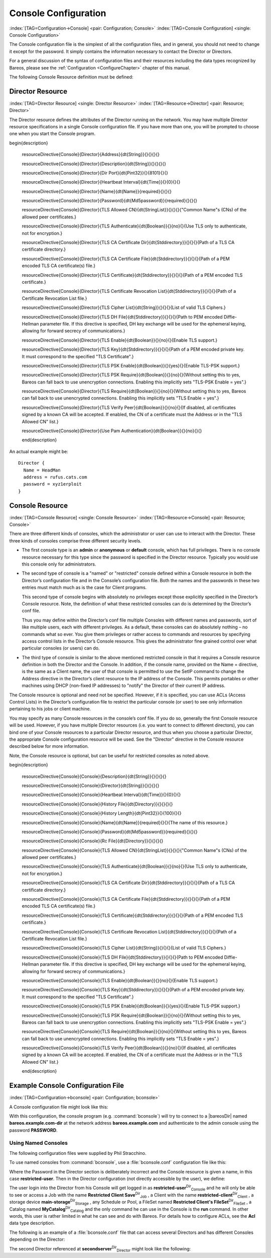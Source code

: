 .. ATTENTION do not edit this file manually.
   It was automatically converted from the corresponding .tex file

.. _ConsoleConfChapter:

Console Configuration
=====================

:index:`[TAG=Configuration->Console] <pair: Configuration; Console>` :index:`[TAG=Console Configuration] <single: Console Configuration>`

The Console configuration file is the simplest of all the configuration files, and in general, you should not need to change it except for the password. It simply contains the information necessary to contact the Director or Directors.

For a general discussion of the syntax of configuration files and their resources including the data types recognized by Bareos, please see the :ref:`Configuration <ConfigureChapter>` chapter of this manual.

The following Console Resource definition must be defined:

.. _ConsoleResourceDirector:

Director Resource
-----------------

:index:`[TAG=Director Resource] <single: Director Resource>` :index:`[TAG=Resource->Director] <pair: Resource; Director>`

The Director resource defines the attributes of the Director running on the network. You may have multiple Director resource specifications in a single Console configuration file. If you have more than one, you will be prompted to choose one when you start the Console program.

============================================================================================================================ ============================================================================================================================ ============================================================================================================================ ============================================================================================================================
:strong:`:strong:`configuration directive name                                                    ``  :strong:`:strong:`type of data                                                                    ``  :strong:`:strong:`default value                                                                   ``  :strong:`:strong:`remark                                                                          `` 
============================================================================================================================ ============================================================================================================================ ============================================================================================================================ ============================================================================================================================
.. raw:: latex                                                                                                               = :strong:`String`                                                                                                                                                                                                                               
                                                                                                                                                                                                                                                                                                                                                                                      
   \csgdef{resourceDirectiveDefinedConsoleDirectorAddress}{yes}                                                                                                                                                                                                                                                                                                                       
                                                                                                                                                                                                                                                                                                                                                                                      
:config:option:`console/director/Address`\                                                                                                                                                                                                                                                                                                                       
.. raw:: latex                                                                                                               = :strong:`String`                                                                                                                                                                                                                               
                                                                                                                                                                                                                                                                                                                                                                                      
   \csgdef{resourceDirectiveDefinedConsoleDirectorDescription}{yes}                                                                                                                                                                                                                                                                                                                   
                                                                                                                                                                                                                                                                                                                                                                                      
:config:option:`console/director/Description`\                                                                                                                                                                                                                                                                                                                   
.. raw:: latex                                                                                                               = :strong:`Pint32`                                                                                                   8101                                                                                                                        
                                                                                                                                                                                                                                                                                                                                                                                      
   \csgdef{resourceDirectiveDefinedConsoleDirectorDir Port}{yes}                                                                                                                                                                                                                                                                                                                      
                                                                                                                                                                                                                                                                                                                                                                                      
:config:option:`console/director/DirPort`\                                                                                                                                                                                                                                                                                                                      
.. raw:: latex                                                                                                               = :strong:`Time`                                                                                                     0                                                                                                                           
                                                                                                                                                                                                                                                                                                                                                                                      
   \csgdef{resourceDirectiveDefinedConsoleDirectorHeartbeat Interval}{yes}                                                                                                                                                                                                                                                                                                            
                                                                                                                                                                                                                                                                                                                                                                                      
:config:option:`console/director/HeartbeatInterval`\                                                                                                                                                                                                                                                                                                            
.. raw:: latex                                                                                                               **= :strong:`Name`**                                                                                                                                                                                                                              **required**
                                                                                                                                                                                                                                                                                                                                                                                      
   \csgdef{resourceDirectiveDefinedConsoleDirectorName}{yes}                                                                                                                                                                                                                                                                                                                          
                                                                                                                                                                                                                                                                                                                                                                                      
**:config:option:`console/director/Name`\ **                                                                                                                                                                                                                                                                                                                     
.. raw:: latex                                                                                                               **= :strong:`Md5password`**                                                                                                                                                                                                                       **required**
                                                                                                                                                                                                                                                                                                                                                                                      
   \csgdef{resourceDirectiveDefinedConsoleDirectorPassword}{yes}                                                                                                                                                                                                                                                                                                                      
                                                                                                                                                                                                                                                                                                                                                                                      
**:config:option:`console/director/Password`\ **                                                                                                                                                                                                                                                                                                                 
.. raw:: latex                                                                                                               = :strong:`StringList`                                                                                                                                                                                                                           
                                                                                                                                                                                                                                                                                                                                                                                      
   \csgdef{resourceDirectiveDefinedConsoleDirectorTLS Allowed CN}{yes}                                                                                                                                                                                                                                                                                                                
                                                                                                                                                                                                                                                                                                                                                                                      
:config:option:`console/director/TlsAllowedCn`\                                                                                                                                                                                                                                                                                                                
.. raw:: latex                                                                                                               = :strong:`Boolean`                                                                                                  no                                                                                                                          
                                                                                                                                                                                                                                                                                                                                                                                      
   \csgdef{resourceDirectiveDefinedConsoleDirectorTLS Authenticate}{yes}                                                                                                                                                                                                                                                                                                              
                                                                                                                                                                                                                                                                                                                                                                                      
:config:option:`console/director/TlsAuthenticate`\                                                                                                                                                                                                                                                                                                              
.. raw:: latex                                                                                                               = :strong:`Stddirectory`                                                                                                                                                                                                                         
                                                                                                                                                                                                                                                                                                                                                                                      
   \csgdef{resourceDirectiveDefinedConsoleDirectorTLS CA Certificate Dir}{yes}                                                                                                                                                                                                                                                                                                        
                                                                                                                                                                                                                                                                                                                                                                                      
:config:option:`console/director/TlsCaCertificateDir`\                                                                                                                                                                                                                                                                                                        
.. raw:: latex                                                                                                               = :strong:`Stddirectory`                                                                                                                                                                                                                         
                                                                                                                                                                                                                                                                                                                                                                                      
   \csgdef{resourceDirectiveDefinedConsoleDirectorTLS CA Certificate File}{yes}                                                                                                                                                                                                                                                                                                       
                                                                                                                                                                                                                                                                                                                                                                                      
:config:option:`console/director/TlsCaCertificateFile`\                                                                                                                                                                                                                                                                                                       
.. raw:: latex                                                                                                               = :strong:`Stddirectory`                                                                                                                                                                                                                         
                                                                                                                                                                                                                                                                                                                                                                                      
   \csgdef{resourceDirectiveDefinedConsoleDirectorTLS Certificate}{yes}                                                                                                                                                                                                                                                                                                               
                                                                                                                                                                                                                                                                                                                                                                                      
:config:option:`console/director/TlsCertificate`\                                                                                                                                                                                                                                                                                                               
.. raw:: latex                                                                                                               = :strong:`Stddirectory`                                                                                                                                                                                                                         
                                                                                                                                                                                                                                                                                                                                                                                      
   \csgdef{resourceDirectiveDefinedConsoleDirectorTLS Certificate Revocation List}{yes}                                                                                                                                                                                                                                                                                               
                                                                                                                                                                                                                                                                                                                                                                                      
:config:option:`console/director/TlsCertificateRevocationList`\                                                                                                                                                                                                                                                                                               
.. raw:: latex                                                                                                               = :strong:`String`                                                                                                                                                                                                                               
                                                                                                                                                                                                                                                                                                                                                                                      
   \csgdef{resourceDirectiveDefinedConsoleDirectorTLS Cipher List}{yes}                                                                                                                                                                                                                                                                                                               
                                                                                                                                                                                                                                                                                                                                                                                      
:config:option:`console/director/TlsCipherList`\                                                                                                                                                                                                                                                                                                               
.. raw:: latex                                                                                                               = :strong:`Stddirectory`                                                                                                                                                                                                                         
                                                                                                                                                                                                                                                                                                                                                                                      
   \csgdef{resourceDirectiveDefinedConsoleDirectorTLS DH File}{yes}                                                                                                                                                                                                                                                                                                                   
                                                                                                                                                                                                                                                                                                                                                                                      
:config:option:`console/director/TlsDhFile`\                                                                                                                                                                                                                                                                                                                   
.. raw:: latex                                                                                                               = :strong:`Boolean`                                                                                                  no                                                                                                                          
                                                                                                                                                                                                                                                                                                                                                                                      
   \csgdef{resourceDirectiveDefinedConsoleDirectorTLS Enable}{yes}                                                                                                                                                                                                                                                                                                                    
                                                                                                                                                                                                                                                                                                                                                                                      
:config:option:`console/director/TlsEnable`\                                                                                                                                                                                                                                                                                                                    
.. raw:: latex                                                                                                               = :strong:`Stddirectory`                                                                                                                                                                                                                         
                                                                                                                                                                                                                                                                                                                                                                                      
   \csgdef{resourceDirectiveDefinedConsoleDirectorTLS Key}{yes}                                                                                                                                                                                                                                                                                                                       
                                                                                                                                                                                                                                                                                                                                                                                      
:config:option:`console/director/TlsKey`\                                                                                                                                                                                                                                                                                                                       
.. raw:: latex                                                                                                               = :strong:`Boolean`                                                                                                  yes                                                                                                                         
                                                                                                                                                                                                                                                                                                                                                                                      
   \csgdef{resourceDirectiveDefinedConsoleDirectorTLS PSK Enable}{yes}                                                                                                                                                                                                                                                                                                                
                                                                                                                                                                                                                                                                                                                                                                                      
:config:option:`console/director/TlsPskEnable`\                                                                                                                                                                                                                                                                                                                
.. raw:: latex                                                                                                               = :strong:`Boolean`                                                                                                  no                                                                                                                          
                                                                                                                                                                                                                                                                                                                                                                                      
   \csgdef{resourceDirectiveDefinedConsoleDirectorTLS PSK Require}{yes}                                                                                                                                                                                                                                                                                                               
                                                                                                                                                                                                                                                                                                                                                                                      
:config:option:`console/director/TlsPskRequire`\                                                                                                                                                                                                                                                                                                               
.. raw:: latex                                                                                                               = :strong:`Boolean`                                                                                                  no                                                                                                                          
                                                                                                                                                                                                                                                                                                                                                                                      
   \csgdef{resourceDirectiveDefinedConsoleDirectorTLS Require}{yes}                                                                                                                                                                                                                                                                                                                   
                                                                                                                                                                                                                                                                                                                                                                                      
:config:option:`console/director/TlsRequire`\                                                                                                                                                                                                                                                                                                                   
.. raw:: latex                                                                                                               = :strong:`Boolean`                                                                                                  no                                                                                                                          
                                                                                                                                                                                                                                                                                                                                                                                      
   \csgdef{resourceDirectiveDefinedConsoleDirectorTLS Verify Peer}{yes}                                                                                                                                                                                                                                                                                                               
                                                                                                                                                                                                                                                                                                                                                                                      
:config:option:`console/director/TlsVerifyPeer`\                                                                                                                                                                                                                                                                                                               
.. raw:: latex                                                                                                               = :strong:`Boolean`                                                                                                  no                                                                                                                          
                                                                                                                                                                                                                                                                                                                                                                                      
   \csgdef{resourceDirectiveDefinedConsoleDirectorUse Pam Authentication}{yes}                                                                                                                                                                                                                                                                                                        
                                                                                                                                                                                                                                                                                                                                                                                      
:config:option:`console/director/UsePamAuthentication`\                                                                                                                                                                                                                                                                                                        
============================================================================================================================ ============================================================================================================================ ============================================================================================================================ ============================================================================================================================































\begin{description}

   \resourceDirective{Console}{Director}{Address}{\dt{String}}{}{}{}{}

   \resourceDirective{Console}{Director}{Description}{\dt{String}}{}{}{}{}

   \resourceDirective{Console}{Director}{Dir Port}{\dt{Pint32}}{}{8101}{}{}

   \resourceDirective{Console}{Director}{Heartbeat Interval}{\dt{Time}}{}{0}{}{}

   \resourceDirective{Console}{Director}{Name}{\dt{Name}}{required}{}{}{}

   \resourceDirective{Console}{Director}{Password}{\dt{Md5password}}{required}{}{}{}

   \resourceDirective{Console}{Director}{TLS Allowed CN}{\dt{StringList}}{}{}{}{"Common Name"s (CNs) of the allowed peer certificates.}

   \resourceDirective{Console}{Director}{TLS Authenticate}{\dt{Boolean}}{}{no}{}{Use TLS only to authenticate, not for encryption.}

   \resourceDirective{Console}{Director}{TLS CA Certificate Dir}{\dt{Stddirectory}}{}{}{}{Path of a TLS CA certificate directory.}

   \resourceDirective{Console}{Director}{TLS CA Certificate File}{\dt{Stddirectory}}{}{}{}{Path of a PEM encoded TLS CA certificate(s) file.}

   \resourceDirective{Console}{Director}{TLS Certificate}{\dt{Stddirectory}}{}{}{}{Path of a PEM encoded TLS certificate.}

   \resourceDirective{Console}{Director}{TLS Certificate Revocation List}{\dt{Stddirectory}}{}{}{}{Path of a Certificate Revocation List file.}

   \resourceDirective{Console}{Director}{TLS Cipher List}{\dt{String}}{}{}{}{List of valid TLS Ciphers.}

   \resourceDirective{Console}{Director}{TLS DH File}{\dt{Stddirectory}}{}{}{}{Path to PEM encoded Diffie-Hellman parameter file. If this directive is specified, DH key exchange will be used for the ephemeral keying, allowing for forward secrecy of communications.}

   \resourceDirective{Console}{Director}{TLS Enable}{\dt{Boolean}}{}{no}{}{Enable TLS support.}

   \resourceDirective{Console}{Director}{TLS Key}{\dt{Stddirectory}}{}{}{}{Path of a PEM encoded private key. It must correspond to the specified "TLS Certificate".}

   \resourceDirective{Console}{Director}{TLS PSK Enable}{\dt{Boolean}}{}{yes}{}{Enable TLS-PSK support.}

   \resourceDirective{Console}{Director}{TLS PSK Require}{\dt{Boolean}}{}{no}{}{Without setting this to yes, Bareos can fall back to use unencryption connections. Enabling this implicitly sets "TLS-PSK Enable = yes".}

   \resourceDirective{Console}{Director}{TLS Require}{\dt{Boolean}}{}{no}{}{Without setting this to yes, Bareos can fall back to use unencrypted connections. Enabling this implicitly sets "TLS Enable = yes".}

   \resourceDirective{Console}{Director}{TLS Verify Peer}{\dt{Boolean}}{}{no}{}{If disabled, all certificates signed by a known CA will be accepted. If enabled, the CN of a certificate must the Address or in the "TLS Allowed CN" list.}

   \resourceDirective{Console}{Director}{Use Pam Authentication}{\dt{Boolean}}{}{no}{}{}

   \end{description}

An actual example might be:



::

   Director {
     Name = HeadMan
     address = rufus.cats.com
     password = xyz1erploit
   }





.. _ConsoleResourceConsole:

Console Resource
----------------

:index:`[TAG=Console Resource] <single: Console Resource>` :index:`[TAG=Resource->Console] <pair: Resource; Console>`

There are three different kinds of consoles, which the administrator or user can use to interact with the Director. These three kinds of consoles comprise three different security levels.

-  The first console type is an **admin** or **anonymous** or **default** console, which has full privileges. There is no console resource necessary for this type since the password is specified in the Director resource. Typically you would use this console only for administrators.

-  The second type of console is a "named" or "restricted" console defined within a Console resource in both the Director’s configuration file and in the Console’s configuration file. Both the names and the passwords in these two entries must match much as is the case for Client programs.

   This second type of console begins with absolutely no privileges except those explicitly specified in the Director’s Console resource. Note, the definition of what these restricted consoles can do is determined by the Director’s conf file.

   Thus you may define within the Director’s conf file multiple Consoles with different names and passwords, sort of like multiple users, each with different privileges. As a default, these consoles can do absolutely nothing – no commands what so ever. You give them privileges or rather access to commands and resources by specifying access control lists in the Director’s Console resource. This gives the administrator fine grained control over what particular consoles (or users) can do.

-  The third type of console is similar to the above mentioned restricted console in that it requires a Console resource definition in both the Director and the Console. In addition, if the console name, provided on the Name = directive, is the same as a Client name, the user of that console is permitted to use the SetIP command to change the Address directive in the Director’s client resource to the IP address of the Console. This permits portables or other machines using DHCP (non-fixed IP
   addresses) to "notify" the Director of their current IP address.

The Console resource is optional and need not be specified. However, if it is specified, you can use ACLs (Access Control Lists) in the Director’s configuration file to restrict the particular console (or user) to see only information pertaining to his jobs or client machine.

You may specify as many Console resources in the console’s conf file. If you do so, generally the first Console resource will be used. However, if you have multiple Director resources (i.e. you want to connect to different directors), you can bind one of your Console resources to a particular Director resource, and thus when you choose a particular Director, the appropriate Console configuration resource will be used. See the "Director" directive in the Console resource described below for more
information.

Note, the Console resource is optional, but can be useful for restricted consoles as noted above.

============================================================================================================================ ============================================================================================================================ ============================================================================================================================ ============================================================================================================================
:strong:`:strong:`configuration directive name                                                    ``  :strong:`:strong:`type of data                                                                    ``  :strong:`:strong:`default value                                                                   ``  :strong:`:strong:`remark                                                                          `` 
============================================================================================================================ ============================================================================================================================ ============================================================================================================================ ============================================================================================================================
.. raw:: latex                                                                                                               = :strong:`String`                                                                                                                                                                                                                               
                                                                                                                                                                                                                                                                                                                                                                                      
   \csgdef{resourceDirectiveDefinedConsoleConsoleDescription}{yes}                                                                                                                                                                                                                                                                                                                    
                                                                                                                                                                                                                                                                                                                                                                                      
:config:option:`console/console/Description`\                                                                                                                                                                                                                                                                                                                    
.. raw:: latex                                                                                                               = :strong:`String`                                                                                                                                                                                                                               
                                                                                                                                                                                                                                                                                                                                                                                      
   \csgdef{resourceDirectiveDefinedConsoleConsoleDirector}{yes}                                                                                                                                                                                                                                                                                                                       
                                                                                                                                                                                                                                                                                                                                                                                      
:config:option:`console/console/Director`\                                                                                                                                                                                                                                                                                                                       
.. raw:: latex                                                                                                               = :strong:`Time`                                                                                                     0                                                                                                                           
                                                                                                                                                                                                                                                                                                                                                                                      
   \csgdef{resourceDirectiveDefinedConsoleConsoleHeartbeat Interval}{yes}                                                                                                                                                                                                                                                                                                             
                                                                                                                                                                                                                                                                                                                                                                                      
:config:option:`console/console/HeartbeatInterval`\                                                                                                                                                                                                                                                                                                             
.. raw:: latex                                                                                                               = :strong:`Directory`                                                                                                                                                                                                                            
                                                                                                                                                                                                                                                                                                                                                                                      
   \csgdef{resourceDirectiveDefinedConsoleConsoleHistory File}{yes}                                                                                                                                                                                                                                                                                                                   
                                                                                                                                                                                                                                                                                                                                                                                      
:config:option:`console/console/HistoryFile`\                                                                                                                                                                                                                                                                                                                   
.. raw:: latex                                                                                                               = :strong:`Pint32`                                                                                                   100                                                                                                                         
                                                                                                                                                                                                                                                                                                                                                                                      
   \csgdef{resourceDirectiveDefinedConsoleConsoleHistory Length}{yes}                                                                                                                                                                                                                                                                                                                 
                                                                                                                                                                                                                                                                                                                                                                                      
:config:option:`console/console/HistoryLength`\                                                                                                                                                                                                                                                                                                                 
.. raw:: latex                                                                                                               **= :strong:`Name`**                                                                                                                                                                                                                              **required**
                                                                                                                                                                                                                                                                                                                                                                                      
   \csgdef{resourceDirectiveDefinedConsoleConsoleName}{yes}                                                                                                                                                                                                                                                                                                                           
                                                                                                                                                                                                                                                                                                                                                                                      
**:config:option:`console/console/Name`\ **                                                                                                                                                                                                                                                                                                                      
.. raw:: latex                                                                                                               **= :strong:`Md5password`**                                                                                                                                                                                                                       **required**
                                                                                                                                                                                                                                                                                                                                                                                      
   \csgdef{resourceDirectiveDefinedConsoleConsolePassword}{yes}                                                                                                                                                                                                                                                                                                                       
                                                                                                                                                                                                                                                                                                                                                                                      
**:config:option:`console/console/Password`\ **                                                                                                                                                                                                                                                                                                                  
.. raw:: latex                                                                                                               = :strong:`Directory`                                                                                                                                                                                                                            
                                                                                                                                                                                                                                                                                                                                                                                      
   \csgdef{resourceDirectiveDefinedConsoleConsoleRc File}{yes}                                                                                                                                                                                                                                                                                                                        
                                                                                                                                                                                                                                                                                                                                                                                      
:config:option:`console/console/RcFile`\                                                                                                                                                                                                                                                                                                                        
.. raw:: latex                                                                                                               = :strong:`StringList`                                                                                                                                                                                                                           
                                                                                                                                                                                                                                                                                                                                                                                      
   \csgdef{resourceDirectiveDefinedConsoleConsoleTLS Allowed CN}{yes}                                                                                                                                                                                                                                                                                                                 
                                                                                                                                                                                                                                                                                                                                                                                      
:config:option:`console/console/TlsAllowedCn`\                                                                                                                                                                                                                                                                                                                 
.. raw:: latex                                                                                                               = :strong:`Boolean`                                                                                                  no                                                                                                                          
                                                                                                                                                                                                                                                                                                                                                                                      
   \csgdef{resourceDirectiveDefinedConsoleConsoleTLS Authenticate}{yes}                                                                                                                                                                                                                                                                                                               
                                                                                                                                                                                                                                                                                                                                                                                      
:config:option:`console/console/TlsAuthenticate`\                                                                                                                                                                                                                                                                                                               
.. raw:: latex                                                                                                               = :strong:`Stddirectory`                                                                                                                                                                                                                         
                                                                                                                                                                                                                                                                                                                                                                                      
   \csgdef{resourceDirectiveDefinedConsoleConsoleTLS CA Certificate Dir}{yes}                                                                                                                                                                                                                                                                                                         
                                                                                                                                                                                                                                                                                                                                                                                      
:config:option:`console/console/TlsCaCertificateDir`\                                                                                                                                                                                                                                                                                                         
.. raw:: latex                                                                                                               = :strong:`Stddirectory`                                                                                                                                                                                                                         
                                                                                                                                                                                                                                                                                                                                                                                      
   \csgdef{resourceDirectiveDefinedConsoleConsoleTLS CA Certificate File}{yes}                                                                                                                                                                                                                                                                                                        
                                                                                                                                                                                                                                                                                                                                                                                      
:config:option:`console/console/TlsCaCertificateFile`\                                                                                                                                                                                                                                                                                                        
.. raw:: latex                                                                                                               = :strong:`Stddirectory`                                                                                                                                                                                                                         
                                                                                                                                                                                                                                                                                                                                                                                      
   \csgdef{resourceDirectiveDefinedConsoleConsoleTLS Certificate}{yes}                                                                                                                                                                                                                                                                                                                
                                                                                                                                                                                                                                                                                                                                                                                      
:config:option:`console/console/TlsCertificate`\                                                                                                                                                                                                                                                                                                                
.. raw:: latex                                                                                                               = :strong:`Stddirectory`                                                                                                                                                                                                                         
                                                                                                                                                                                                                                                                                                                                                                                      
   \csgdef{resourceDirectiveDefinedConsoleConsoleTLS Certificate Revocation List}{yes}                                                                                                                                                                                                                                                                                                
                                                                                                                                                                                                                                                                                                                                                                                      
:config:option:`console/console/TlsCertificateRevocationList`\                                                                                                                                                                                                                                                                                                
.. raw:: latex                                                                                                               = :strong:`String`                                                                                                                                                                                                                               
                                                                                                                                                                                                                                                                                                                                                                                      
   \csgdef{resourceDirectiveDefinedConsoleConsoleTLS Cipher List}{yes}                                                                                                                                                                                                                                                                                                                
                                                                                                                                                                                                                                                                                                                                                                                      
:config:option:`console/console/TlsCipherList`\                                                                                                                                                                                                                                                                                                                
.. raw:: latex                                                                                                               = :strong:`Stddirectory`                                                                                                                                                                                                                         
                                                                                                                                                                                                                                                                                                                                                                                      
   \csgdef{resourceDirectiveDefinedConsoleConsoleTLS DH File}{yes}                                                                                                                                                                                                                                                                                                                    
                                                                                                                                                                                                                                                                                                                                                                                      
:config:option:`console/console/TlsDhFile`\                                                                                                                                                                                                                                                                                                                    
.. raw:: latex                                                                                                               = :strong:`Boolean`                                                                                                  no                                                                                                                          
                                                                                                                                                                                                                                                                                                                                                                                      
   \csgdef{resourceDirectiveDefinedConsoleConsoleTLS Enable}{yes}                                                                                                                                                                                                                                                                                                                     
                                                                                                                                                                                                                                                                                                                                                                                      
:config:option:`console/console/TlsEnable`\                                                                                                                                                                                                                                                                                                                     
.. raw:: latex                                                                                                               = :strong:`Stddirectory`                                                                                                                                                                                                                         
                                                                                                                                                                                                                                                                                                                                                                                      
   \csgdef{resourceDirectiveDefinedConsoleConsoleTLS Key}{yes}                                                                                                                                                                                                                                                                                                                        
                                                                                                                                                                                                                                                                                                                                                                                      
:config:option:`console/console/TlsKey`\                                                                                                                                                                                                                                                                                                                        
.. raw:: latex                                                                                                               = :strong:`Boolean`                                                                                                  yes                                                                                                                         
                                                                                                                                                                                                                                                                                                                                                                                      
   \csgdef{resourceDirectiveDefinedConsoleConsoleTLS PSK Enable}{yes}                                                                                                                                                                                                                                                                                                                 
                                                                                                                                                                                                                                                                                                                                                                                      
:config:option:`console/console/TlsPskEnable`\                                                                                                                                                                                                                                                                                                                 
.. raw:: latex                                                                                                               = :strong:`Boolean`                                                                                                  no                                                                                                                          
                                                                                                                                                                                                                                                                                                                                                                                      
   \csgdef{resourceDirectiveDefinedConsoleConsoleTLS PSK Require}{yes}                                                                                                                                                                                                                                                                                                                
                                                                                                                                                                                                                                                                                                                                                                                      
:config:option:`console/console/TlsPskRequire`\                                                                                                                                                                                                                                                                                                                
.. raw:: latex                                                                                                               = :strong:`Boolean`                                                                                                  no                                                                                                                          
                                                                                                                                                                                                                                                                                                                                                                                      
   \csgdef{resourceDirectiveDefinedConsoleConsoleTLS Require}{yes}                                                                                                                                                                                                                                                                                                                    
                                                                                                                                                                                                                                                                                                                                                                                      
:config:option:`console/console/TlsRequire`\                                                                                                                                                                                                                                                                                                                    
.. raw:: latex                                                                                                               = :strong:`Boolean`                                                                                                  no                                                                                                                          
                                                                                                                                                                                                                                                                                                                                                                                      
   \csgdef{resourceDirectiveDefinedConsoleConsoleTLS Verify Peer}{yes}                                                                                                                                                                                                                                                                                                                
                                                                                                                                                                                                                                                                                                                                                                                      
:config:option:`console/console/TlsVerifyPeer`\                                                                                                                                                                                                                                                                                                                
============================================================================================================================ ============================================================================================================================ ============================================================================================================================ ============================================================================================================================



































\begin{description}

   \resourceDirective{Console}{Console}{Description}{\dt{String}}{}{}{}{}

   \resourceDirective{Console}{Console}{Director}{\dt{String}}{}{}{}{}

   \resourceDirective{Console}{Console}{Heartbeat Interval}{\dt{Time}}{}{0}{}{}

   \resourceDirective{Console}{Console}{History File}{\dt{Directory}}{}{}{}{}

   \resourceDirective{Console}{Console}{History Length}{\dt{Pint32}}{}{100}{}{}

   \resourceDirective{Console}{Console}{Name}{\dt{Name}}{required}{}{}{The name of this resource.}

   \resourceDirective{Console}{Console}{Password}{\dt{Md5password}}{required}{}{}{}

   \resourceDirective{Console}{Console}{Rc File}{\dt{Directory}}{}{}{}{}

   \resourceDirective{Console}{Console}{TLS Allowed CN}{\dt{StringList}}{}{}{}{"Common Name"s (CNs) of the allowed peer certificates.}

   \resourceDirective{Console}{Console}{TLS Authenticate}{\dt{Boolean}}{}{no}{}{Use TLS only to authenticate, not for encryption.}

   \resourceDirective{Console}{Console}{TLS CA Certificate Dir}{\dt{Stddirectory}}{}{}{}{Path of a TLS CA certificate directory.}

   \resourceDirective{Console}{Console}{TLS CA Certificate File}{\dt{Stddirectory}}{}{}{}{Path of a PEM encoded TLS CA certificate(s) file.}

   \resourceDirective{Console}{Console}{TLS Certificate}{\dt{Stddirectory}}{}{}{}{Path of a PEM encoded TLS certificate.}

   \resourceDirective{Console}{Console}{TLS Certificate Revocation List}{\dt{Stddirectory}}{}{}{}{Path of a Certificate Revocation List file.}

   \resourceDirective{Console}{Console}{TLS Cipher List}{\dt{String}}{}{}{}{List of valid TLS Ciphers.}

   \resourceDirective{Console}{Console}{TLS DH File}{\dt{Stddirectory}}{}{}{}{Path to PEM encoded Diffie-Hellman parameter file. If this directive is specified, DH key exchange will be used for the ephemeral keying, allowing for forward secrecy of communications.}

   \resourceDirective{Console}{Console}{TLS Enable}{\dt{Boolean}}{}{no}{}{Enable TLS support.}

   \resourceDirective{Console}{Console}{TLS Key}{\dt{Stddirectory}}{}{}{}{Path of a PEM encoded private key. It must correspond to the specified "TLS Certificate".}

   \resourceDirective{Console}{Console}{TLS PSK Enable}{\dt{Boolean}}{}{yes}{}{Enable TLS-PSK support.}

   \resourceDirective{Console}{Console}{TLS PSK Require}{\dt{Boolean}}{}{no}{}{Without setting this to yes, Bareos can fall back to use unencryption connections. Enabling this implicitly sets "TLS-PSK Enable = yes".}

   \resourceDirective{Console}{Console}{TLS Require}{\dt{Boolean}}{}{no}{}{Without setting this to yes, Bareos can fall back to use unencrypted connections. Enabling this implicitly sets "TLS Enable = yes".}

   \resourceDirective{Console}{Console}{TLS Verify Peer}{\dt{Boolean}}{}{no}{}{If disabled, all certificates signed by a known CA will be accepted. If enabled, the CN of a certificate must the Address or in the "TLS Allowed CN" list.}

   \end{description}

Example Console Configuration File
----------------------------------

:index:`[TAG=Configuration->bconsole] <pair: Configuration; bconsole>`

A Console configuration file might look like this:

.. code-block:: sh
   :caption: bconsole configuration

   Director {
     Name = "bareos.example.com-dir"
     address = "bareos.example.com"
     Password = "PASSWORD"
   }

With this configuration, the console program (e.g. :command:`bconsole`) will try to connect to a |bareosDir| named **bareos.example.com-dir** at the network address :strong:`bareos.example.com` and authenticate to the admin console using the password **PASSWORD**.

.. _section-ConsoleAccessExample:

Using Named Consoles
~~~~~~~~~~~~~~~~~~~~

The following configuration files were supplied by Phil Stracchino.

To use named consoles from :command:`bconsole`, use a :file:`bconsole.conf` configuration file like this:

.. code-block:: sh
   :caption: bconsole: restricted-user

   Director {
      Name = bareos-dir
      Address = myserver
      Password = "XXXXXXXXXXX"
   }

   Console {
      Name = restricted-user
      Password = "RUPASSWORD"
   }

Where the Password in the Director section is deliberately incorrect and the Console resource is given a name, in this case :strong:`restricted-user`. Then in the Director configuration (not directly accessible by the user), we define:

.. code-block:: sh
   :caption: bareos-dir.d/console/restricted-user.conf

   Console {
     Name = restricted-user
     Password = "RUPASSWORD"
     JobACL = "Restricted Client Save"
     ClientACL = restricted-client
     StorageACL = main-storage
     ScheduleACL = *all*
     PoolACL = *all*
     FileSetACL = "Restricted Client's FileSet"
     CatalogACL = MyCatalog
     CommandACL = run
   }

The user login into the Director from his Console will get logged in as **restricted-user**:sup:`Dir`:sub:`Console`  and he will only be able to see or access a Job with the name **Restricted Client Save**:sup:`Dir`:sub:`Job` , a Client with the name **restricted-client**:sup:`Dir`:sub:`Client` , a storage device **main-storage**:sup:`Dir`:sub:`Storage` , any Schedule or Pool, a FileSet named
**Restricted Client's FileSet**:sup:`Dir`:sub:`FileSet` , a Catalog named **MyCatalog**:sup:`Dir`:sub:`Catalog`  and the only command he can use in the Console is the :strong:`run` command. In other words, this user is rather limited in what he can see and do with Bareos. For details how to configure ACLs, see the :strong:`Acl` data type description.

The following is an example of a :file:`bconsole.conf` file that can access several Directors and has different Consoles depending on the Director:

.. code-block:: sh
   :caption: bconsole: multiple consoles

   Director {
      Name = bareos-dir
      Address = myserver
      Password = "XXXXXXXXXXX"    # no, really.  this is not obfuscation.
   }

   Director {
      Name = SecondDirector
      Address = secondserver
      Password = "XXXXXXXXXXX"    # no, really.  this is not obfuscation.
   }

   Console {
      Name = restricted-user
      Password = "RUPASSWORD"
      Director = MyDirector
   }

   Console {
      Name = restricted-user2
      Password = "OTHERPASSWORD"
      Director = SecondDirector
   }

The second Director referenced at **secondserver**:sup:`Dir`:sub:`Director`  might look like the following:

.. code-block:: sh
   :caption: bareos-dir.d/console/restricted-user2.conf

   Console {
     Name = restricted-user2
     Password = "OTHERPASSWORD"
     JobACL = "Restricted Client Save"
     ClientACL = restricted-client
     StorageACL = second-storage
     ScheduleACL = *all*
     PoolACL = *all*
     FileSetACL = "Restricted Client's FileSet"
     CatalogACL = RestrictedCatalog
     CommandACL = run, restore
     WhereACL = "/"
   }
